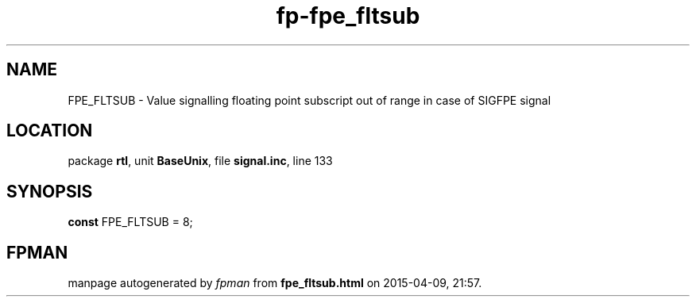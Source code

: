 .\" file autogenerated by fpman
.TH "fp-fpe_fltsub" 3 "2014-03-14" "fpman" "Free Pascal Programmer's Manual"
.SH NAME
FPE_FLTSUB - Value signalling floating point subscript out of range in case of SIGFPE signal
.SH LOCATION
package \fBrtl\fR, unit \fBBaseUnix\fR, file \fBsignal.inc\fR, line 133
.SH SYNOPSIS
\fBconst\fR FPE_FLTSUB = 8;

.SH FPMAN
manpage autogenerated by \fIfpman\fR from \fBfpe_fltsub.html\fR on 2015-04-09, 21:57.

